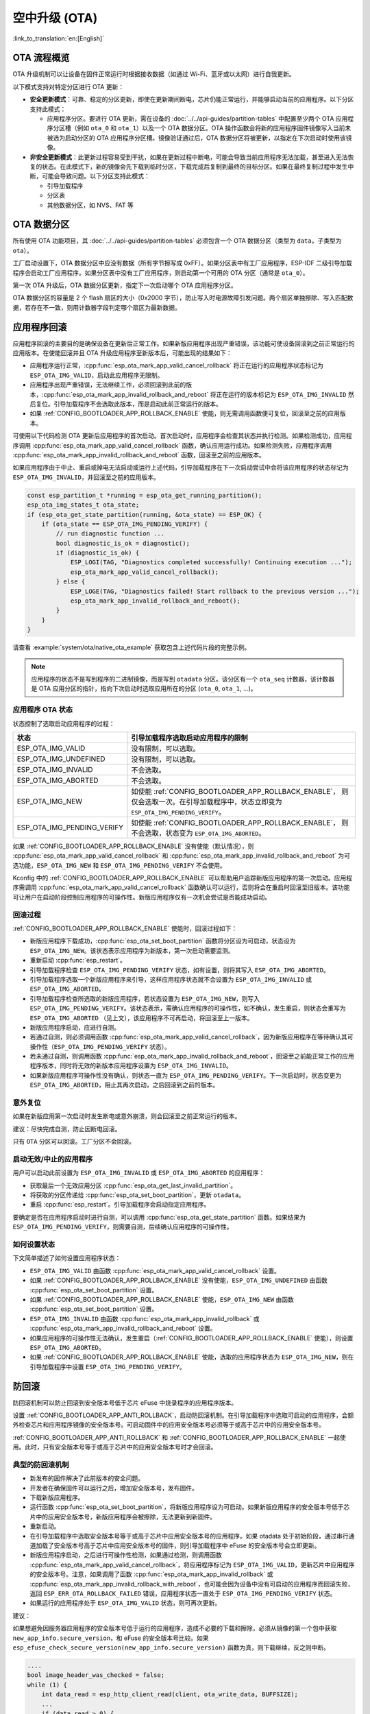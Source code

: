 空中升级 (OTA)
==============

:link_to_translation:`en:[English]`

OTA 流程概览
------------

OTA 升级机制可以让设备在固件正常运行时根据接收数据（如通过 Wi-Fi、蓝牙或以太网）进行自我更新。

以下模式支持对特定分区进行 OTA 更新：

- **安全更新模式**：可靠、稳定的分区更新，即使在更新期间断电，芯片仍能正常运行，并能够启动当前的应用程序。以下分区支持此模式：

  - 应用程序分区。要进行 OTA 更新，需在设备的 :doc:`../../api-guides/partition-tables` 中配置至少两个 OTA 应用程序分区槽（例如 ``ota_0`` 和 ``ota_1``）以及一个 OTA 数据分区。OTA 操作函数会将新的应用程序固件镜像写入当前未被选为启动分区的 OTA 应用程序分区槽。镜像验证通过后，OTA 数据分区将被更新，以指定在下次启动时使用该镜像。

- **非安全更新模式**：此更新过程容易受到干扰，如果在更新过程中断电，可能会导致当前应用程序无法加载，甚至进入无法恢复的状态。在此模式下，新的镜像会先下载到临时分区，下载完成后复制到最终的目标分区。如果在最终复制过程中发生中断，可能会导致问题。以下分区支持此模式：

  - 引导加载程序
  - 分区表
  - 其他数据分区，如 NVS、FAT 等

.. _ota_data_partition:

OTA 数据分区
------------

所有使用 OTA 功能项目，其 :doc:`../../api-guides/partition-tables` 必须包含一个 OTA 数据分区（类型为 ``data``，子类型为 ``ota``）。

工厂启动设置下，OTA 数据分区中应没有数据（所有字节擦写成 0xFF）。如果分区表中有工厂应用程序，ESP-IDF 二级引导加载程序会启动工厂应用程序。如果分区表中没有工厂应用程序，则启动第一个可用的 OTA 分区（通常是 ``ota_0``）。

第一次 OTA 升级后，OTA 数据分区更新，指定下一次启动哪个 OTA 应用程序分区。

OTA 数据分区的容量是 2 个 flash 扇区的大小（0x2000 字节），防止写入时电源故障引发问题。两个扇区单独擦除、写入匹配数据，若存在不一致，则用计数器字段判定哪个扇区为最新数据。

.. _app_rollback:

应用程序回滚
------------

应用程序回滚的主要目的是确保设备在更新后正常工作。如果新版应用程序出现严重错误，该功能可使设备回滚到之前正常运行的应用版本。在使能回滚并且 OTA 升级应用程序至新版本后，可能出现的结果如下：

* 应用程序运行正常，:cpp:func:`esp_ota_mark_app_valid_cancel_rollback` 将正在运行的应用程序状态标记为 ``ESP_OTA_IMG_VALID``，启动此应用程序无限制。
* 应用程序出现严重错误，无法继续工作，必须回滚到此前的版本，:cpp:func:`esp_ota_mark_app_invalid_rollback_and_reboot` 将正在运行的版本标记为 ``ESP_OTA_IMG_INVALID`` 然后复位。引导加载程序不会选取此版本，而是启动此前正常运行的版本。
* 如果 :ref:`CONFIG_BOOTLOADER_APP_ROLLBACK_ENABLE` 使能，则无需调用函数便可复位，回滚至之前的应用版本。

可使用以下代码检测 OTA 更新后应用程序的首次启动。首次启动时，应用程序会检查其状态并执行检测。如果检测成功，应用程序调用 :cpp:func:`esp_ota_mark_app_valid_cancel_rollback` 函数，确认应用运行成功。如果检测失败，应用程序调用 :cpp:func:`esp_ota_mark_app_invalid_rollback_and_reboot` 函数，回滚至之前的应用版本。

如果应用程序由于中止、重启或掉电无法启动或运行上述代码，引导加载程序在下一次启动尝试中会将该应用程序的状态标记为 ``ESP_OTA_IMG_INVALID``，并回滚至之前的应用版本。

.. code:: c

    const esp_partition_t *running = esp_ota_get_running_partition();
    esp_ota_img_states_t ota_state;
    if (esp_ota_get_state_partition(running, &ota_state) == ESP_OK) {
        if (ota_state == ESP_OTA_IMG_PENDING_VERIFY) {
            // run diagnostic function ...
            bool diagnostic_is_ok = diagnostic();
            if (diagnostic_is_ok) {
                ESP_LOGI(TAG, "Diagnostics completed successfully! Continuing execution ...");
                esp_ota_mark_app_valid_cancel_rollback();
            } else {
                ESP_LOGE(TAG, "Diagnostics failed! Start rollback to the previous version ...");
                esp_ota_mark_app_invalid_rollback_and_reboot();
            }
        }
    }

请查看 :example:`system/ota/native_ota_example` 获取包含上述代码片段的完整示例。

.. note::

  应用程序的状态不是写到程序的二进制镜像，而是写到 ``otadata`` 分区。该分区有一个 ``ota_seq`` 计数器，该计数器是 OTA 应用分区的指针，指向下次启动时选取应用所在的分区 (``ota_0``, ``ota_1``, ...)。

应用程序 OTA 状态
^^^^^^^^^^^^^^^^^

状态控制了选取启动应用程序的过程：

=============================  ========================================================
状态                            引导加载程序选取启动应用程序的限制
=============================  ========================================================
 ESP_OTA_IMG_VALID             没有限制，可以选取。
 ESP_OTA_IMG_UNDEFINED         没有限制，可以选取。
 ESP_OTA_IMG_INVALID           不会选取。
 ESP_OTA_IMG_ABORTED           不会选取。
 ESP_OTA_IMG_NEW               如使能 :ref:`CONFIG_BOOTLOADER_APP_ROLLBACK_ENABLE`，
                               则仅会选取一次。在引导加载程序中，状态立即变为
                               ``ESP_OTA_IMG_PENDING_VERIFY``。
 ESP_OTA_IMG_PENDING_VERIFY    如使能 :ref:`CONFIG_BOOTLOADER_APP_ROLLBACK_ENABLE`，
                               则不会选取，状态变为 ``ESP_OTA_IMG_ABORTED``。
=============================  ========================================================

如果 :ref:`CONFIG_BOOTLOADER_APP_ROLLBACK_ENABLE` 没有使能（默认情况），则 :cpp:func:`esp_ota_mark_app_valid_cancel_rollback` 和 :cpp:func:`esp_ota_mark_app_invalid_rollback_and_reboot` 为可选功能，``ESP_OTA_IMG_NEW`` 和 ``ESP_OTA_IMG_PENDING_VERIFY`` 不会使用。

Kconfig 中的 :ref:`CONFIG_BOOTLOADER_APP_ROLLBACK_ENABLE` 可以帮助用户追踪新版应用程序的第一次启动。应用程序需调用 :cpp:func:`esp_ota_mark_app_valid_cancel_rollback` 函数确认可以运行，否则将会在重启时回滚至旧版本。该功能可让用户在启动阶段控制应用程序的可操作性。新版应用程序仅有一次机会尝试是否能成功启动。

.. _ota_rollback:

回滚过程
^^^^^^^^

:ref:`CONFIG_BOOTLOADER_APP_ROLLBACK_ENABLE` 使能时，回滚过程如下：

* 新版应用程序下载成功，:cpp:func:`esp_ota_set_boot_partition` 函数将分区设为可启动，状态设为 ``ESP_OTA_IMG_NEW``。该状态表示应用程序为新版本，第一次启动需要监测。
* 重新启动 :cpp:func:`esp_restart`。
* 引导加载程序检查 ``ESP_OTA_IMG_PENDING_VERIFY`` 状态，如有设置，则将其写入 ``ESP_OTA_IMG_ABORTED``。
* 引导加载程序选取一个新版应用程序来引导，这样应用程序状态就不会设置为 ``ESP_OTA_IMG_INVALID`` 或 ``ESP_OTA_IMG_ABORTED``。
* 引导加载程序检查所选取的新版应用程序，若状态设置为 ``ESP_OTA_IMG_NEW``，则写入 ``ESP_OTA_IMG_PENDING_VERIFY``。该状态表示，需确认应用程序的可操作性，如不确认，发生重启，则状态会重写为 ``ESP_OTA_IMG_ABORTED`` （见上文），该应用程序不可再启动，将回滚至上一版本。
* 新版应用程序启动，应进行自测。
* 若通过自测，则必须调用函数 :cpp:func:`esp_ota_mark_app_valid_cancel_rollback`，因为新版应用程序在等待确认其可操作性（``ESP_OTA_IMG_PENDING_VERIFY`` 状态）。
* 若未通过自测，则调用函数 :cpp:func:`esp_ota_mark_app_invalid_rollback_and_reboot`，回滚至之前能正常工作的应用程序版本，同时将无效的新版本应用程序设置为 ``ESP_OTA_IMG_INVALID``。
* 如果新版应用程序可操作性没有确认，则状态一直为 ``ESP_OTA_IMG_PENDING_VERIFY``。下一次启动时，状态变更为 ``ESP_OTA_IMG_ABORTED``，阻止其再次启动，之后回滚到之前的版本。

意外复位
^^^^^^^^

如果在新版应用第一次启动时发生断电或意外崩溃，则会回滚至之前正常运行的版本。

建议：尽快完成自测，防止因断电回滚。

只有 ``OTA`` 分区可以回滚。工厂分区不会回滚。

启动无效/中止的应用程序
^^^^^^^^^^^^^^^^^^^^^^^

用户可以启动此前设置为 ``ESP_OTA_IMG_INVALID`` 或 ``ESP_OTA_IMG_ABORTED`` 的应用程序：

* 获取最后一个无效应用分区 :cpp:func:`esp_ota_get_last_invalid_partition`。
* 将获取的分区传递给 :cpp:func:`esp_ota_set_boot_partition`，更新 ``otadata``。
* 重启 :cpp:func:`esp_restart`。引导加载程序会启动指定应用程序。

要确定是否在应用程序启动时进行自测，可以调用 :cpp:func:`esp_ota_get_state_partition` 函数。如果结果为 ``ESP_OTA_IMG_PENDING_VERIFY``，则需要自测，后续确认应用程序的可操作性。

如何设置状态
^^^^^^^^^^^^

下文简单描述了如何设置应用程序状态：

* ``ESP_OTA_IMG_VALID`` 由函数 :cpp:func:`esp_ota_mark_app_valid_cancel_rollback` 设置。
* 如果 :ref:`CONFIG_BOOTLOADER_APP_ROLLBACK_ENABLE` 没有使能，``ESP_OTA_IMG_UNDEFINED`` 由函数 :cpp:func:`esp_ota_set_boot_partition` 设置。
* 如果 :ref:`CONFIG_BOOTLOADER_APP_ROLLBACK_ENABLE` 使能，``ESP_OTA_IMG_NEW`` 由函数 :cpp:func:`esp_ota_set_boot_partition` 设置。
* ``ESP_OTA_IMG_INVALID`` 由函数 :cpp:func:`esp_ota_mark_app_invalid_rollback` 或 :cpp:func:`esp_ota_mark_app_invalid_rollback_and_reboot` 设置。
* 如果应用程序的可操作性无法确认，发生重启（:ref:`CONFIG_BOOTLOADER_APP_ROLLBACK_ENABLE` 使能），则设置 ``ESP_OTA_IMG_ABORTED``。
* 如果 :ref:`CONFIG_BOOTLOADER_APP_ROLLBACK_ENABLE` 使能，选取的应用程序状态为 ``ESP_OTA_IMG_NEW``，则在引导加载程序中设置 ``ESP_OTA_IMG_PENDING_VERIFY``。

.. _anti-rollback:

防回滚
------

防回滚机制可以防止回滚到安全版本号低于芯片 eFuse 中烧录程序的应用程序版本。

设置 :ref:`CONFIG_BOOTLOADER_APP_ANTI_ROLLBACK`，启动防回滚机制。在引导加载程序中选取可启动的应用程序，会额外检查芯片和应用程序镜像的安全版本号。可启动固件中的应用安全版本号必须等于或高于芯片中的应用安全版本号。

:ref:`CONFIG_BOOTLOADER_APP_ANTI_ROLLBACK` 和 :ref:`CONFIG_BOOTLOADER_APP_ROLLBACK_ENABLE` 一起使用。此时，只有安全版本号等于或高于芯片中的应用安全版本号时才会回滚。


典型的防回滚机制
^^^^^^^^^^^^^^^^^^^^^^^^^^^^^^^^^

- 新发布的固件解决了此前版本的安全问题。
- 开发者在确保固件可以运行之后，增加安全版本号，发布固件。
- 下载新版应用程序。
- 运行函数 :cpp:func:`esp_ota_set_boot_partition`，将新版应用程序设为可启动。如果新版应用程序的安全版本号低于芯片中的应用安全版本号，新版应用程序会被擦除，无法更新到新固件。
- 重新启动。
- 在引导加载程序中选取安全版本号等于或高于芯片中应用安全版本号的应用程序。如果 otadata 处于初始阶段，通过串行通道加载了安全版本号高于芯片中应用安全版本号的固件，则引导加载程序中 eFuse 的安全版本号会立即更新。
- 新版应用程序启动，之后进行可操作性检测，如果通过检测，则调用函数 :cpp:func:`esp_ota_mark_app_valid_cancel_rollback`，将应用程序标记为 ``ESP_OTA_IMG_VALID``，更新芯片中应用程序的安全版本号。注意，如果调用了函数 :cpp:func:`esp_ota_mark_app_invalid_rollback` 或 :cpp:func:`esp_ota_mark_app_invalid_rollback_with_reboot`，也可能会因为设备中没有可启动的应用程序而回滚失败，返回 ``ESP_ERR_OTA_ROLLBACK_FAILED`` 错误，应用程序状态一直处于 ``ESP_OTA_IMG_PENDING_VERIFY`` 状态。
- 如果运行的应用程序处于 ``ESP_OTA_IMG_VALID`` 状态，则可再次更新。

建议：

如果想避免因服务器应用程序的安全版本号低于运行的应用程序，造成不必要的下载和擦除，必须从镜像的第一个包中获取 ``new_app_info.secure_version``，和 eFuse 的安全版本号比较。如果 ``esp_efuse_check_secure_version(new_app_info.secure_version)`` 函数为真，则下载继续，反之则中断。

.. code-block:: c

    ....
    bool image_header_was_checked = false;
    while (1) {
        int data_read = esp_http_client_read(client, ota_write_data, BUFFSIZE);
        ...
        if (data_read > 0) {
            if (image_header_was_checked == false) {
                esp_app_desc_t new_app_info;
                if (data_read > sizeof(esp_image_header_t) + sizeof(esp_image_segment_header_t) + sizeof(esp_app_desc_t)) {
                    // check current version with downloading
                    if (esp_efuse_check_secure_version(new_app_info.secure_version) == false) {
                      ESP_LOGE(TAG, "This a new app can not be downloaded due to a secure version is lower than stored in efuse.");
                      http_cleanup(client);
                      task_fatal_error();
                    }

                    image_header_was_checked = true;

                    esp_ota_begin(update_partition, OTA_SIZE_UNKNOWN, &update_handle);
                }
            }
            esp_ota_write( update_handle, (const void *)ota_write_data, data_read);
        }
    }
    ...

限制：

.. list::

    :esp32: - ``secure_version`` 字段最多有 32 位。也就是说，防回滚最多可以做 32 次。用户可以使用 :ref:`CONFIG_BOOTLOADER_APP_SEC_VER_SIZE_EFUSE_FIELD` 减少该 eFuse 字段的长度。
    :not esp32: - ``secure_version`` 字段最多有 16 位。也就是说，防回滚最多可以做 16 次。用户可以使用 :ref:`CONFIG_BOOTLOADER_APP_SEC_VER_SIZE_EFUSE_FIELD` 减少该 eFuse 字段的长度。
    :esp32: - 防回滚仅在 eFuse 编码机制设置为 ``NONE`` 时生效。
    - 防回滚不支持工厂和测试分区，因此分区表中不应有设置为 ``工厂`` 或 ``测试`` 的分区。

``security_version``:

- 存储在应用程序镜像中的 ``esp_app_desc`` 里。版本号用 :ref:`CONFIG_BOOTLOADER_APP_SECURE_VERSION` 设置。

.. only:: esp32

  - ESP32 中版本号存储在 eFuse 的 ``EFUSE_BLK3_RDATA4_REG`` 里（若 eFuse 的位烧写为 1，则永远无法恢复为 0）。寄存器设置了多少位，应用程序的安全版本号就为多少。


.. _secure-ota-updates:

没有安全启动的安全 OTA 升级
---------------------------

即便硬件安全启动没有使能，也可验证已签名的 OTA 升级。可通过设置 :ref:`CONFIG_SECURE_SIGNED_APPS_NO_SECURE_BOOT` 和 :ref:`CONFIG_SECURE_SIGNED_ON_UPDATE_NO_SECURE_BOOT` 实现。

.. only:: esp32

  具体可参考 :ref:`signed-app-verify`。

OTA 性能调优
------------

- 在写操作时，与按默认机制逐块顺序擦除相比，一次性擦除更新分区可能有助于减少固件升级所需的时间。要启用此功能，请在 :cpp:type:`esp_https_ota_config_t` 结构体中将 :cpp:member:`esp_https_ota_config_t::bulk_flash_erase` 设置为 true。如果要擦除的分区过大，可能会触发任务看门狗。建议在这种情况下增加看门狗超时时间。

  .. code-block:: c

      esp_https_ota_config_t ota_config = {
          .bulk_flash_erase = true,
      }

- 调整 :cpp:member:`esp_https_ota_config_t::http_config::buffer_size` 也有助于 OTA 性能调优。
- :cpp:type:`esp_https_ota_config_t` 结构体中有一个成员 :cpp:member:`esp_https_ota_config_t::buffer_caps`，可以用来指定在为 OTA 缓冲区分配内存时使用的内存类型。当启用 SPIRAM 时，将该值配置为 MALLOC_CAP_INTERNAL 可能有助于 OTA 性能调优。
- 请参阅 :doc:`/api-guides/performance/speed` 中的 **提高网络速度** 小节获取详细信息。


OTA 工具 ``otatool.py``
----------------------------

``app_update`` 组件中有 :component_file:`app_update/otatool.py` 工具，用于在目标设备上完成下列 OTA 分区相关操作：

  - 读取 otadata 分区 (read_otadata)
  - 擦除 otadata 分区，将设备复位至工厂应用程序 (erase_otadata)
  - 切换 OTA 分区 (switch_ota_partition)
  - 擦除 OTA 分区 (erase_ota_partition)
  - 写入 OTA 分区 (write_ota_partition)
  - 读取 OTA 分区 (read_ota_partition)

用户若想通过编程方式完成相关操作，可从另一个 Python 脚本导入并使用该 OTA 工具，或者从 Shell 脚本调用该 OTA 工具。前者可使用工具的 Python API，后者可使用命令行界面。

Python API
^^^^^^^^^^

首先，确保已导入 ``otatool`` 模块。

.. code-block:: python

  import sys
  import os

  idf_path = os.environ["IDF_PATH"]  # 从环境中获取 IDF_PATH 的值
  otatool_dir = os.path.join(idf_path, "components", "app_update")  # otatool.py 位于 $IDF_PATH/components/app_update 下

  sys.path.append(otatool_dir)  # 使能 Python 寻找 otatool 模块
  from otatool import *  # 导入 otatool 模块内的所有名称

要使用 OTA 工具的 Python API，第一步是创建 `OtatoolTarget` 对象：

.. code-block:: python

  # 创建 parttool.py 的目标设备，并将目标设备连接到串行端口 /dev/ttyUSB1
  target = OtatoolTarget("/dev/ttyUSB1")

现在，可使用创建的 `OtatoolTarget` 在目标设备上完成操作：

.. code-block:: python

  # 擦除 otadata，将设备复位至工厂应用程序
  target.erase_otadata()

  # 擦除 OTA 应用程序分区 0
  target.erase_ota_partition(0)

  # 将启动分区切换至 OTA 应用程序分区 1
  target.switch_ota_partition(1)

  # 读取 OTA 分区 'ota_3'，将内容保存至文件 'ota_3.bin'
  target.read_ota_partition("ota_3", "ota_3.bin")

要操作的 OTA 分区通过应用程序分区序号或分区名称指定。

更多关于 Python API 的信息，请查看 OTA 工具的代码注释。

命令行界面
^^^^^^^^^^

``otatool.py`` 的命令行界面具有如下结构体：

.. code-block:: bash

  otatool.py [command-args] [subcommand] [subcommand-args]

  - command-args - 执行主命令 (otatool.py) 所需的实际参数，多与目标设备有关
  - subcommand - 要执行的操作
  - subcommand-args - 所选操作的实际参数

.. code-block:: bash

  # 擦除 otadata，将设备复位至工厂应用程序
  otatool.py --port "/dev/ttyUSB1" erase_otadata

  # 擦除 OTA 应用程序分区 0
  otatool.py --port "/dev/ttyUSB1" erase_ota_partition --slot 0

  # 将启动分区切换至 OTA 应用程序分区 1
  otatool.py --port "/dev/ttyUSB1" switch_ota_partition --slot 1

  # 读取 OTA 分区 'ota_3'，将内容保存至文件 'ota_3.bin'
  otatool.py --port "/dev/ttyUSB1" read_ota_partition --name=ota_3 --output=ota_3.bin


更多信息可用 ``--help`` 指令查看：

.. code-block:: bash

  # 显示可用的子命令和主命令描述
  otatool.py --help

  # 显示子命令的描述
  otatool.py [subcommand] --help


相关文档
--------

* :doc:`../../api-guides/partition-tables`
* :doc:`../storage/partition`
* :doc:`../peripherals/spi_flash/index`
* :doc:`esp_https_ota`

应用示例
------------

- :example:`system/ota/native_ota_example` 演示了如何在 {IDF_TARGET_NAME} 上使用 `app_update` 组件的 API 进行原生空中升级 (OTA)。适用的 SoC 请参阅 :example_file:`system/ota/native_ota_example/README.md`。

- :example:`system/ota/otatool` 演示了如何使用 OTA 工具执行读取、写入和擦除 OTA 分区、切换启动分区以及切换到工厂分区等操作。详情请参阅 :example_file:`system/ota/otatool/README.md`。

API 参考
--------

.. include-build-file:: inc/esp_ota_ops.inc

OTA 升级失败排查
------------------

.. figure:: ../../../_static/how-to-debug-when-OTA-fails-cn.png
    :align: center
    :scale: 100%
    :alt: OTA 升级失败时如何排查（点击放大）
    :figclass: align-center

    OTA 升级失败时如何排查（点击放大）
